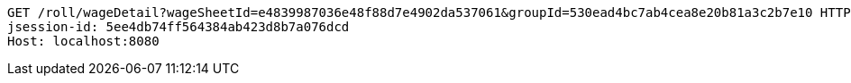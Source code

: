 [source,http,options="nowrap"]
----
GET /roll/wageDetail?wageSheetId=e4839987036e48f88d7e4902da537061&groupId=530ead4bc7ab4cea8e20b81a3c2b7e10 HTTP/1.1
jsession-id: 5ee4db74ff564384ab423d8b7a076dcd
Host: localhost:8080

----